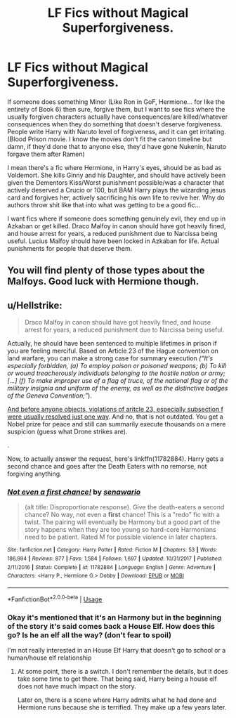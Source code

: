 #+TITLE: LF Fics without Magical Superforgiveness.

* LF Fics without Magical Superforgiveness.
:PROPERTIES:
:Author: LittenInAScarf
:Score: 2
:DateUnix: 1544210840.0
:DateShort: 2018-Dec-07
:FlairText: Request
:END:
If someone does something Minor (Like Ron in GoF, Hermione... for like the entirety of Book 6) then sure, forgive them, but I want to see fics where the usually forgiven characters actually have consequences/are killed/whatever consequences when they do something that doesn't deserve forgiveness. People write Harry with Naruto level of forgiveness, and it can get irritating. (Blood Prison movie. I know the movies don't fit the canon timeline but damn, if they'd done that to anyone else, they'd have gone Nukenin, Naruto forgave them after Ramen)

I mean there's a fic where Hermione, in Harry's eyes, should be as bad as Voldemort. She kills Ginny and his Daughter, and should have actively been given the Dementors Kiss/Worst punishment possible/was a character that actively deserved a Crucio or 100, but BAM Harry plays the wizarding jesus card and forgives her, actively sacrificing his own life to revive her. Why do authors throw shit like that into what was getting to be a good fic...

I want fics where if someone does something genuinely evil, they end up in Azkaban or get killed. Draco Malfoy in canon should have got heavily fined, and house arrest for years, a reduced punishment due to Narcissa being useful. Lucius Malfoy should have been locked in Azkaban for life. Actual punishments for people that deserve them.


** You will find plenty of those types about the Malfoys. Good luck with Hermione though.
:PROPERTIES:
:Author: Fierysword5
:Score: 3
:DateUnix: 1544225255.0
:DateShort: 2018-Dec-08
:END:


** u/Hellstrike:
#+begin_quote
  Draco Malfoy in canon should have got heavily fined, and house arrest for years, a reduced punishment due to Narcissa being useful.
#+end_quote

Actually, he should have been sentenced to multiple lifetimes in prison if you are feeling merciful. Based on Article 23 of the Hague convention on land warfare, you can make a strong case for summary execution /(“It's especially forbidden, (a) To employ poison or poisoned weapons; (b) To kill or wound treacherously individuals belonging to the hostile nation or army; [...] (f) To make improper use of a flag of truce, of the national flag or of the military insignia and uniform of the enemy, as well as the distinctive badges of the Geneva Convention;”/).

[[https://rarehistoricalphotos.com/german-commandos-captured-american-uniform-1944/][And before anyone objects, violations of aritcle 23, especially subsection f were usually resolved just one way]]. And no, that is not outdated. You get a Nobel prize for peace and still can summarily execute thousands on a mere suspicion (guess what Drone strikes are).

.

Now, to actually answer the request, here's linkffn(11782884). Harry gets a second chance and goes after the Death Eaters with no remorse, not forgiving anything.
:PROPERTIES:
:Author: Hellstrike
:Score: 5
:DateUnix: 1544217652.0
:DateShort: 2018-Dec-08
:END:

*** [[https://www.fanfiction.net/s/11782884/1/][*/Not even a first chance!/*]] by [[https://www.fanfiction.net/u/1780644/senawario][/senawario/]]

#+begin_quote
  (alt title: Disproportionate response). Give the death-eaters a second chance? No way, not even a *first* chance! This is a "redo" fic with a twist. The pairing will eventually be Harmony but a good part of the story happens when they are too young so hard-core Harmonians need to be patient. Rated M for possible violence in later chapters.
#+end_quote

^{/Site/:} ^{fanfiction.net} ^{*|*} ^{/Category/:} ^{Harry} ^{Potter} ^{*|*} ^{/Rated/:} ^{Fiction} ^{M} ^{*|*} ^{/Chapters/:} ^{53} ^{*|*} ^{/Words/:} ^{186,994} ^{*|*} ^{/Reviews/:} ^{877} ^{*|*} ^{/Favs/:} ^{1,584} ^{*|*} ^{/Follows/:} ^{1,697} ^{*|*} ^{/Updated/:} ^{10/31/2017} ^{*|*} ^{/Published/:} ^{2/11/2016} ^{*|*} ^{/Status/:} ^{Complete} ^{*|*} ^{/id/:} ^{11782884} ^{*|*} ^{/Language/:} ^{English} ^{*|*} ^{/Genre/:} ^{Adventure} ^{*|*} ^{/Characters/:} ^{<Harry} ^{P.,} ^{Hermione} ^{G.>} ^{Dobby} ^{*|*} ^{/Download/:} ^{[[http://www.ff2ebook.com/old/ffn-bot/index.php?id=11782884&source=ff&filetype=epub][EPUB]]} ^{or} ^{[[http://www.ff2ebook.com/old/ffn-bot/index.php?id=11782884&source=ff&filetype=mobi][MOBI]]}

--------------

*FanfictionBot*^{2.0.0-beta} | [[https://github.com/tusing/reddit-ffn-bot/wiki/Usage][Usage]]
:PROPERTIES:
:Author: FanfictionBot
:Score: 1
:DateUnix: 1544217658.0
:DateShort: 2018-Dec-08
:END:


*** Okay it's mentioned that it's an Harmony but in the beginning of the story it's said comes back a House Elf. How does this go? Is he an elf all the way? (don't fear to spoil)

I'm not really interested in an House Elf Harry that doesn't go to school or a human/house elf relationship
:PROPERTIES:
:Author: MoleOfWar
:Score: 1
:DateUnix: 1544386314.0
:DateShort: 2018-Dec-09
:END:

**** At some point, there is a switch. I don't remember the details, but it does take some time to get there. That being said, Harry being a house elf does not have much impact on the story.

Later on, there is a scene where Harry admits what he had done and Hermione runs because she is terrified. They make up a few years later.
:PROPERTIES:
:Author: Hellstrike
:Score: 1
:DateUnix: 1544388582.0
:DateShort: 2018-Dec-10
:END:
